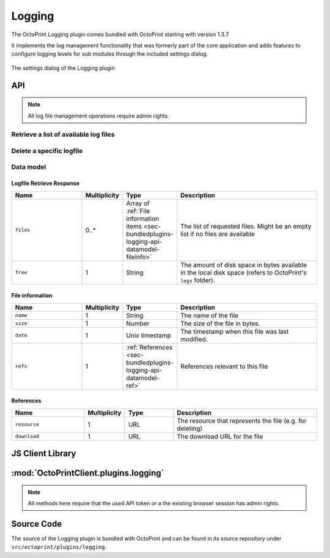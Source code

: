 .. _sec-bundledplugins-logging:

Logging
=======

The OctoPrint Logging plugin comes bundled with OctoPrint starting with version 1.3.7.

It implements the log management functionality that was formerly part of the core application and adds features to
configure logging levels for sub modules through the included settings dialog.

.. _fig-bundledplugins-logging-settings:
.. figure:: ../images/bundledplugins-logging-settings.png
   :align: center
   :alt: Logging plugin

   The settings dialog of the Logging plugin

.. _sec-bundledplugins-logging-api:

API
---

.. note::

   All log file management operations require admin rights.

.. _sec-bundledplugins-logging-api-list_logs:

Retrieve a list of available log files
++++++++++++++++++++++++++++++++++++++

.. http:get:: /plugin/logging/logs

   Retrieve information regarding all log files currently available and regarding the disk space still available
   in the system on the location the log files are being stored.

   Returns a :ref:`Logfile Retrieve response <sec-bundledplugins-logging-api-datamodel-retrieveresponse>`.

   **Example**

   .. sourcecode:: http

      GET /plugin/logging/logs HTTP/1.1
      Host: example.com
      X-Api-Key: abcdef...

   .. sourcecode:: http

      HTTP/1.1 200 OK
      Content-Type: application/json

      {
        "files" : [
          {
            "date" : 1393158814,
            "name" : "octoprint.log",
            "size" : 43712,
            "refs": {
              "resource": "http://example.com/plugin/logging/logs/octoprint.log",
              "download": "http://example.com/downloads/logs/octoprint.log"
            }
          },
          {
            "date" : 1392628936,
            "name" : "octoprint.log.2014-02-17",
            "size" : 13205,
            "refs": {
              "resource": "http://example.com/plugin/logging/logs/octoprint.log.2014-02-17",
              "download": "http://example.com/downloads/logs/octoprint.log.2014-02-17"
            }
          },
          {
            "date" : 1393158814,
            "name" : "serial.log",
            "size" : 1798419,
            "refs": {
              "resource": "http://example.com/plugin/logging/logs/serial.log",
              "download": "http://example.com/downloads/logs/serial.log"
            }
          }
        ],
        "free": 12237201408
      }

   :statuscode 200: No error
   :statuscode 403: If the given API token did not have admin rights associated with it

.. _sec-bundledplugins-logging-api-delete_logs:

Delete a specific logfile
+++++++++++++++++++++++++

.. http:delete:: /plugin/logging/logs/(path:filename)

   Delete the selected log file with name `filename`.

   Returns a :http:statuscode:`204` after successful deletion.

   **Example Request**

   .. sourcecode:: http

      DELETE /plugin/logging/logs/octoprint.log.2014-02-17 HTTP/1.1
      Host: example.com
      X-Api-Key: abcdef...

   :param filename: The filename of the log file to delete
   :statuscode 204: No error
   :statuscode 403: If the given API token did not have admin rights associated with it
   :statuscode 404: If the file was not found

.. _sec-bundledplugins-logging-api-datamodel:

Data model
++++++++++

.. _sec-bundledplugins-logging-api-datamodel-retrieveresponse:

Logfile Retrieve Response
~~~~~~~~~~~~~~~~~~~~~~~~~

.. list-table::
   :widths: 15 5 10 30
   :header-rows: 1

   * - Name
     - Multiplicity
     - Type
     - Description
   * - ``files``
     - 0..*
     - Array of :ref:`File information items <sec-bundledplugins-logging-api-datamodel-fileinfo>`
     - The list of requested files. Might be an empty list if no files are available
   * - ``free``
     - 1
     - String
     - The amount of disk space in bytes available in the local disk space (refers to OctoPrint's ``logs`` folder).

.. _sec-bundledplugins-logging-api-datamodel-fileinfo:

File information
~~~~~~~~~~~~~~~~

.. list-table::
   :widths: 15 5 10 30
   :header-rows: 1

   * - Name
     - Multiplicity
     - Type
     - Description
   * - ``name``
     - 1
     - String
     - The name of the file
   * - ``size``
     - 1
     - Number
     - The size of the file in bytes.
   * - ``date``
     - 1
     - Unix timestamp
     - The timestamp when this file was last modified.
   * - ``refs``
     - 1
     - :ref:`References <sec-bundledplugins-logging-api-datamodel-ref>`
     - References relevant to this file

.. _sec-bundledplugins-logging-api-datamodel-ref:

References
~~~~~~~~~~

.. list-table::
   :widths: 15 5 10 30
   :header-rows: 1

   * - Name
     - Multiplicity
     - Type
     - Description
   * - ``resource``
     - 1
     - URL
     - The resource that represents the file (e.g. for deleting)
   * - ``download``
     - 1
     - URL
     - The download URL for the file

.. _sec-bundledplugins-logging-jsclientlib:

JS Client Library
-----------------

:mod:`OctoPrintClient.plugins.logging`
--------------------------------------

.. note::

   All methods here require that the used API token or a the existing browser session
   has admin rights.

.. js:function:: OctoPrintClient.plugins.logging.listLogs(opts)

   Retrieves a list of log files.

   See :ref:`Retrieve a list of available log files <sec-bundledplugins-logging-api-list_logs>` for details.

   :param object opts: Additional options for the request
   :returns Promise: A `jQuery Promise <http://api.jquery.com/Types/#Promise>`_ for the request's response

.. js:function:: OctoPrintClient.plugins.logging.deleteLog(path, opts)

   Deletes the specified log ``path``.

   See :ref:`Delete a specific log file <sec-bundledplugins-logging-api-delete_logs>` for details.

   :param string path: The path to the log file to delete
   :param object opts: Additional options for the request
   :returns Promise: A `jQuery Promise <http://api.jquery.com/Types/#Promise>`_ for the request's response

.. js:function:: OctoPrintClient.plugins.logging.downloadLog(path, opts)

   Downloads the specified log ``file``.

   See :js:func:`OctoPrint.download` for more details on the underlying library download mechanism.

   :param string path: The path to the log file to download
   :param object opts: Additional options for the request
   :returns Promise: A `jQuery Promise <http://api.jquery.com/Types/#Promise>`_ for the request's response

.. _sec-bundledplugins-logging-sourcecode:

Source Code
-----------

The source of the Logging plugin is bundled with OctoPrint and can be found in its source repository under ``src/octoprint/plugins/logging``.
